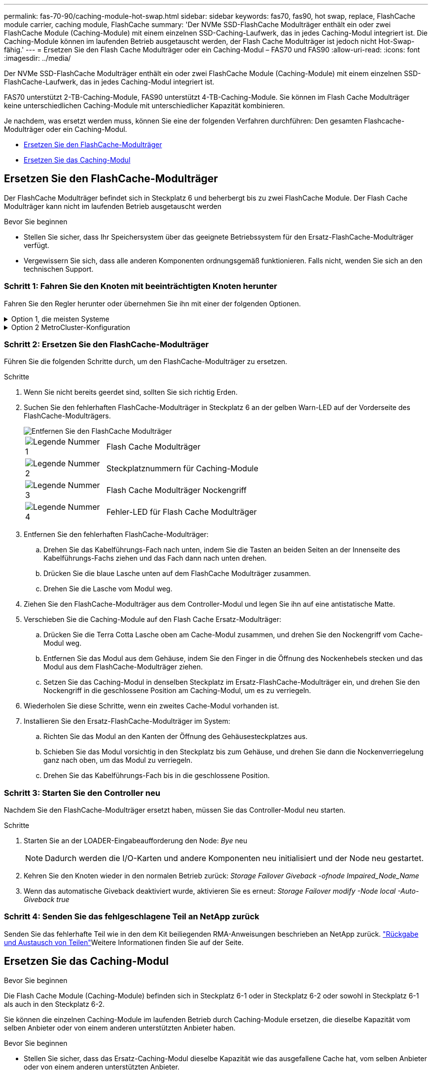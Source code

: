 ---
permalink: fas-70-90/caching-module-hot-swap.html 
sidebar: sidebar 
keywords: fas70, fas90, hot swap, replace, FlashCache module carrier, caching module, FlashCache 
summary: 'Der NVMe SSD-FlashCache Modulträger enthält ein oder zwei FlashCache Module (Caching-Module) mit einem einzelnen SSD-Caching-Laufwerk, das in jedes Caching-Modul integriert ist. Die Caching-Module können im laufenden Betrieb ausgetauscht werden, der Flash Cache Modulträger ist jedoch nicht Hot-Swap-fähig.' 
---
= Ersetzen Sie den Flash Cache Modulträger oder ein Caching-Modul – FAS70 und FAS90
:allow-uri-read: 
:icons: font
:imagesdir: ../media/


[role="lead"]
Der NVMe SSD-FlashCache Modulträger enthält ein oder zwei FlashCache Module (Caching-Module) mit einem einzelnen SSD-FlashCache-Laufwerk, das in jedes Caching-Modul integriert ist.

FAS70 unterstützt 2-TB-Caching-Module, FAS90 unterstützt 4-TB-Caching-Module. Sie können im Flash Cache Modulträger keine unterschiedlichen Caching-Module mit unterschiedlicher Kapazität kombinieren.

Je nachdem, was ersetzt werden muss, können Sie eine der folgenden Verfahren durchführen: Den gesamten Flashcache-Modulträger oder ein Caching-Modul.

* <<Ersetzen Sie den FlashCache-Modulträger>>
* <<Ersetzen Sie das Caching-Modul>>




== Ersetzen Sie den FlashCache-Modulträger

Der FlashCache Modulträger befindet sich in Steckplatz 6 und beherbergt bis zu zwei FlashCache Module. Der Flash Cache Modulträger kann nicht im laufenden Betrieb ausgetauscht werden

.Bevor Sie beginnen
* Stellen Sie sicher, dass Ihr Speichersystem über das geeignete Betriebssystem für den Ersatz-FlashCache-Modulträger verfügt.
* Vergewissern Sie sich, dass alle anderen Komponenten ordnungsgemäß funktionieren. Falls nicht, wenden Sie sich an den technischen Support.




=== Schritt 1: Fahren Sie den Knoten mit beeinträchtigten Knoten herunter

Fahren Sie den Regler herunter oder übernehmen Sie ihn mit einer der folgenden Optionen.

.Option 1, die meisten Systeme
[%collapsible]
====
Um den beeinträchtigten Controller herunterzufahren, müssen Sie den Status des Controllers bestimmen und gegebenenfalls den Controller übernehmen, damit der gesunde Controller weiterhin Daten aus dem beeinträchtigten Reglerspeicher bereitstellen kann.

.Über diese Aufgabe
Wenn Sie über ein Cluster mit mehr als zwei Nodes verfügen, muss es sich im Quorum befinden. Wenn sich das Cluster nicht im Quorum befindet oder ein gesunder Controller FALSE anzeigt, um die Berechtigung und den Zustand zu erhalten, müssen Sie das Problem korrigieren, bevor Sie den beeinträchtigten Controller herunterfahren; siehe link:https://docs.netapp.com/us-en/ontap/system-admin/synchronize-node-cluster-task.html?q=Quorum["Synchronisieren eines Node mit dem Cluster"^].

.Schritte
. Wenn AutoSupport aktiviert ist, unterdrücken Sie die automatische Fallerstellung durch Aufruf eines AutoSupport-Meldungsbefehls: `system node autosupport invoke -node * -type all -message MAINT=number_of_hours_downh`
+
Mit dem folgenden AutoSupport-Befehl wird die automatische Erstellung von Fällen zwei Stunden lang unterdrückt: `cluster1:*> system node autosupport invoke -node * -type all -message MAINT=2h`

. Deaktivieren Sie das automatische Giveback von der Konsole des gesunden Controllers: `storage failover modify –node local -auto-giveback false`
. Nehmen Sie den beeinträchtigten Controller zur LOADER-Eingabeaufforderung:
+
[cols="1,2"]
|===
| Wenn der eingeschränkte Controller angezeigt wird... | Dann... 


 a| 
Die LOADER-Eingabeaufforderung
 a| 
Fahren Sie mit dem nächsten Schritt fort.



 a| 
`Waiting for giveback...`
 a| 
Drücken Sie Strg-C, und antworten Sie dann `y` Wenn Sie dazu aufgefordert werden.



 a| 
Eingabeaufforderung des Systems oder Passwort (Systempasswort eingeben)
 a| 
Halten Sie den Controller für den beeinträchtigten Betrieb an oder übernehmen Sie ihn vom Controller für den ordnungsgemäßen Betrieb: `storage failover takeover -ofnode _impaired_node_name_`

Wenn der Regler „beeinträchtigt“ auf Zurückgeben wartet... anzeigt, drücken Sie Strg-C, und antworten Sie dann `y`.

|===


====
.Option 2 MetroCluster-Konfiguration
[%collapsible]
====

NOTE: Verwenden Sie dieses Verfahren nicht, wenn sich Ihr System in einer MetroCluster-Konfiguration mit zwei Knoten befindet.

Um den beeinträchtigten Controller herunterzufahren, müssen Sie den Status des Controllers bestimmen und gegebenenfalls den Controller übernehmen, damit der gesunde Controller weiterhin Daten aus dem beeinträchtigten Reglerspeicher bereitstellen kann.

* Wenn Sie über ein Cluster mit mehr als zwei Nodes verfügen, muss es sich im Quorum befinden. Wenn sich das Cluster nicht im Quorum befindet oder ein gesunder Controller FALSE anzeigt, um die Berechtigung und den Zustand zu erhalten, müssen Sie das Problem korrigieren, bevor Sie den beeinträchtigten Controller herunterfahren; siehe link:https://docs.netapp.com/us-en/ontap/system-admin/synchronize-node-cluster-task.html?q=Quorum["Synchronisieren eines Node mit dem Cluster"^].
* Wenn Sie über eine MetroCluster-Konfiguration verfügen, müssen Sie bestätigt haben, dass der MetroCluster-Konfigurationsstatus konfiguriert ist und dass die Nodes in einem aktivierten und normalen Zustand vorliegen (`metrocluster node show`).


.Schritte
. Wenn AutoSupport aktiviert ist, unterdrücken Sie die automatische Fallerstellung durch Aufruf eines AutoSupport-Befehls: `system node autosupport invoke -node * -type all -message MAINT=number_of_hours_downh`
+
Mit dem folgenden AutoSupport-Befehl wird die automatische Erstellung von Fällen zwei Stunden lang unterdrückt: `cluster1:*> system node autosupport invoke -node * -type all -message MAINT=2h`

. Deaktivieren Sie das automatische Giveback von der Konsole des gesunden Controllers: `storage failover modify –node local -auto-giveback false`
. Nehmen Sie den beeinträchtigten Controller zur LOADER-Eingabeaufforderung:
+
[cols="1,2"]
|===
| Wenn der eingeschränkte Controller angezeigt wird... | Dann... 


 a| 
Die LOADER-Eingabeaufforderung
 a| 
Fahren Sie mit dem nächsten Schritt fort.



 a| 
Warten auf Giveback...
 a| 
Drücken Sie Strg-C, und antworten Sie dann `y` Wenn Sie dazu aufgefordert werden.



 a| 
Eingabeaufforderung des Systems oder Passwort (Systempasswort eingeben)
 a| 
Halten Sie den Controller für den beeinträchtigten Betrieb an oder übernehmen Sie ihn vom Controller für den ordnungsgemäßen Betrieb: `storage failover takeover -ofnode _impaired_node_name_`

Wenn der Regler „beeinträchtigt“ auf Zurückgeben wartet... anzeigt, drücken Sie Strg-C, und antworten Sie dann `y`.

|===


====


=== Schritt 2: Ersetzen Sie den FlashCache-Modulträger

Führen Sie die folgenden Schritte durch, um den FlashCache-Modulträger zu ersetzen.

.Schritte
. Wenn Sie nicht bereits geerdet sind, sollten Sie sich richtig Erden.
. Suchen Sie den fehlerhaften FlashCache-Modulträger in Steckplatz 6 an der gelben Warn-LED auf der Vorderseite des FlashCache-Modulträgers.
+
image::../media/drw_fas70-90_remove_caching_module_carrier_ieops-1772.svg[Entfernen Sie den FlashCache Modulträger]

+
[cols="1,4"]
|===


 a| 
image:../media/icon_round_1.png["Legende Nummer 1"]
 a| 
Flash Cache Modulträger



 a| 
image:../media/icon_round_2.png["Legende Nummer 2"]
 a| 
Steckplatznummern für Caching-Module



 a| 
image:../media/icon_round_3.png["Legende Nummer 3"]
 a| 
Flash Cache Modulträger Nockengriff



 a| 
image:../media/icon_round_4.png["Legende Nummer 4"]
 a| 
Fehler-LED für Flash Cache Modulträger

|===
. Entfernen Sie den fehlerhaften FlashCache-Modulträger:
+
.. Drehen Sie das Kabelführungs-Fach nach unten, indem Sie die Tasten an beiden Seiten an der Innenseite des Kabelführungs-Fachs ziehen und das Fach dann nach unten drehen.
.. Drücken Sie die blaue Lasche unten auf dem FlashCache Modulträger zusammen.
.. Drehen Sie die Lasche vom Modul weg.


. Ziehen Sie den FlashCache-Modulträger aus dem Controller-Modul und legen Sie ihn auf eine antistatische Matte.
. Verschieben Sie die Caching-Module auf den Flash Cache Ersatz-Modulträger:
+
.. Drücken Sie die Terra Cotta Lasche oben am Cache-Modul zusammen, und drehen Sie den Nockengriff vom Cache-Modul weg.
.. Entfernen Sie das Modul aus dem Gehäuse, indem Sie den Finger in die Öffnung des Nockenhebels stecken und das Modul aus dem FlashCache-Modulträger ziehen.
.. Setzen Sie das Caching-Modul in denselben Steckplatz im Ersatz-FlashCache-Modulträger ein, und drehen Sie den Nockengriff in die geschlossene Position am Caching-Modul, um es zu verriegeln.


. Wiederholen Sie diese Schritte, wenn ein zweites Cache-Modul vorhanden ist.
. Installieren Sie den Ersatz-FlashCache-Modulträger im System:
+
.. Richten Sie das Modul an den Kanten der Öffnung des Gehäusesteckplatzes aus.
.. Schieben Sie das Modul vorsichtig in den Steckplatz bis zum Gehäuse, und drehen Sie dann die Nockenverriegelung ganz nach oben, um das Modul zu verriegeln.
.. Drehen Sie das Kabelführungs-Fach bis in die geschlossene Position.






=== Schritt 3: Starten Sie den Controller neu

Nachdem Sie den FlashCache-Modulträger ersetzt haben, müssen Sie das Controller-Modul neu starten.

.Schritte
. Starten Sie an der LOADER-Eingabeaufforderung den Node: _Bye_ neu
+

NOTE: Dadurch werden die I/O-Karten und andere Komponenten neu initialisiert und der Node neu gestartet.

. Kehren Sie den Knoten wieder in den normalen Betrieb zurück: _Storage Failover Giveback -ofnode Impaired_Node_Name_
. Wenn das automatische Giveback deaktiviert wurde, aktivieren Sie es erneut: _Storage Failover modify -Node local -Auto-Giveback true_




=== Schritt 4: Senden Sie das fehlgeschlagene Teil an NetApp zurück

Senden Sie das fehlerhafte Teil wie in den dem Kit beiliegenden RMA-Anweisungen beschrieben an NetApp zurück.  https://mysupport.netapp.com/site/info/rma["Rückgabe und Austausch von Teilen"]Weitere Informationen finden Sie auf der Seite.



== Ersetzen Sie das Caching-Modul

.Bevor Sie beginnen
Die Flash Cache Module (Caching-Module) befinden sich in Steckplatz 6-1 oder in Steckplatz 6-2 oder sowohl in Steckplatz 6-1 als auch in den Steckplatz 6-2.

Sie können die einzelnen Caching-Module im laufenden Betrieb durch Caching-Module ersetzen, die dieselbe Kapazität vom selben Anbieter oder von einem anderen unterstützten Anbieter haben.

.Bevor Sie beginnen
* Stellen Sie sicher, dass das Ersatz-Caching-Modul dieselbe Kapazität wie das ausgefallene Cache hat, vom selben Anbieter oder von einem anderen unterstützten Anbieter.
* Vergewissern Sie sich, dass alle anderen Komponenten ordnungsgemäß funktionieren. Falls nicht, wenden Sie sich an den technischen Support.
* Die Laufwerke in den Caching-Modulen sind keine Field Replaceable Units (FRU). Sie müssen das gesamte Cache-Modul ersetzen.


.Schritte
. Wenn Sie nicht bereits geerdet sind, sollten Sie sich richtig Erden.
. Suchen Sie das fehlgeschlagene Cache-Modul in Steckplatz 6 mithilfe der gelb beleuchteten Warn-LED an der Vorderseite des Cache-Moduls.
. Bereiten Sie den Cache-Modulschacht wie folgt vor:
+
.. Notieren Sie die Kapazität des Caching-Moduls, die Teilenummer und die Seriennummer auf dem Zielknoten: _System Node Run local sysconfig -AV 6_
.. Bereiten Sie auf der Administratorberechtigungsebene den Steckplatz für das Ziel-Caching-Modul für `y` die Entfernung vor und antworten Sie, wenn Sie gefragt werden, ob Sie fortfahren möchten: _System Controller Slot Module remove -Node_Name -slot slot_number_ der folgende Befehl bereitet Steckplatz 6-1 auf node1 auf die Entfernung vor und zeigt eine Meldung an, dass es sicher entfernt werden kann:
+
[listing]
----
::> system controller slot module remove -node node1 -slot 6-1

Warning: SSD module in slot 6-1 of the node node1 will be powered off for removal.
Do you want to continue? (y|n): _y_
The module has been successfully removed from service and powered off. It can now be safely removed.
----
.. Zeigen Sie mit dem den Status des Steckplatzes an `system controller slot module show` Befehl.
+
Der Status `powered-off` des Caching-Modulsteckplatzes wird in der Bildschirmausgabe für das zu ersetzende Caching-Modul angezeigt.



+

NOTE: Siehe https://docs.netapp.com/us-en/ontap-cli-9121/["Befehlsman-Pages"^] Für Ihre Version von ONTAP.

. Entfernen Sie das Caching-Modul:
+
image::../media/drw_fas70-90_caching_module_remove_ieops-1773.svg[Entfernen Sie das Caching-Modul]

+
[cols="1,4"]
|===


 a| 
image:../media/icon_round_1.png["Legende Nummer 1"]
 a| 
Nockengriff des Caching-Moduls



 a| 
image:../media/icon_round_2.png["Legende Nummer 2"]
 a| 
Fehler-LED des Caching-Moduls

|===
+
.. Drehen Sie das Kabelführungs-Fach nach unten, indem Sie die Tasten an beiden Seiten an der Innenseite des Kabelführungs-Fachs ziehen und das Fach dann nach unten drehen.
.. Drücken Sie die Entriegelungstaste Terra Cotta auf der Vorderseite des Cache-Moduls.
.. Drehen Sie den Nockengriff so weit wie möglich.
.. Entfernen Sie das Caching-Modul aus dem Gehäuse, indem Sie den Finger in die Öffnung des Nockenhebels stecken und das Modul aus dem FlashCache-Modulträger ziehen.
+
Achten Sie darauf, das Caching-Modul zu unterstützen, wenn Sie es aus dem FlashCache Modulträger entfernen.



. Installieren Sie das Ersatz-Cache-Modul:
+
.. Richten Sie die Kanten des Caching-Moduls an der Öffnung im Controller-Modul aus.
.. Schieben Sie das Cache-Modul vorsichtig in den Schacht, bis der Nockengriff einrastet.
.. Den Nockengriff drehen, bis er einrastet.
.. Drehen Sie das Kabelführungs-Fach bis in die geschlossene Position.


. Bringen Sie das Ersatz-Cache-Modul online, indem Sie das verwenden `system controller slot module insert` Befehl wie folgt:
+
Der folgende Befehl bereitet Steckplatz 6-1 auf node1 für das Einschalten vor und zeigt eine Meldung an, dass er eingeschaltet ist:

+
[listing]
----
::> system controller slot module insert -node node1 -slot 6-1

Warning: NVMe module in slot 6-1 of the node localhost will be powered on and initialized.
Do you want to continue? (y|n): `y`

The module has been successfully powered on, initialized and placed into service.
----
. Überprüfen Sie den Steckplatzstatus mithilfe der `system controller slot module show` Befehl.
+
Stellen Sie sicher, dass die Befehlsausgabe den Status für das meldet `powered-on` Und einsatzbereit.

. Vergewissern Sie sich, dass das Ersatz-Cache-Modul online ist und erkannt wird, und bestätigen Sie anschließend visuell, dass die gelbe Warnungs-LED nicht leuchtet: `sysconfig -av slot_number`
+

NOTE: Wenn Sie das Caching-Modul durch ein Caching-Modul eines anderen Anbieters ersetzen, wird der neue Anbietername in der Befehlsausgabe angezeigt.

. Senden Sie das fehlerhafte Teil wie in den dem Kit beiliegenden RMA-Anweisungen beschrieben an NetApp zurück.  https://mysupport.netapp.com/site/info/rma["Rückgabe und Austausch von Teilen"^]Weitere Informationen finden Sie auf der Seite.

